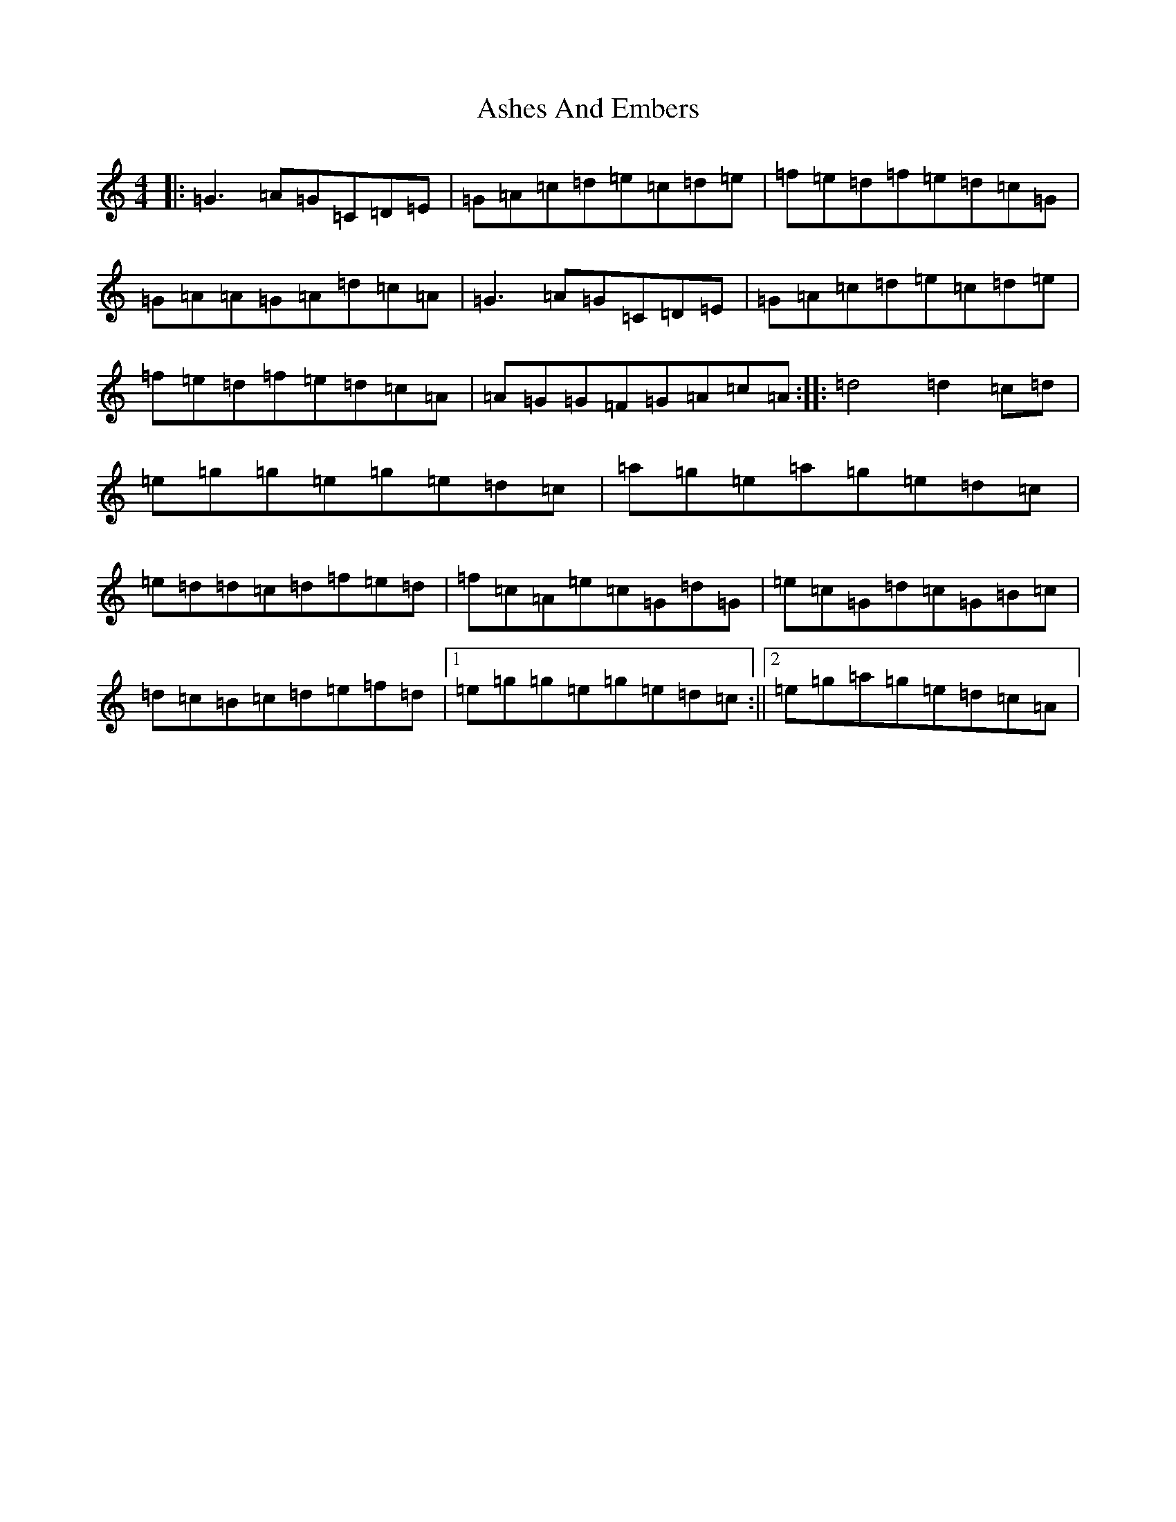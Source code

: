 X: 1004
T: Ashes And Embers
S: https://thesession.org/tunes/6662#setting6662
R: reel
M:4/4
L:1/8
K: C Major
|:=G3=A=G=C=D=E|=G=A=c=d=e=c=d=e|=f=e=d=f=e=d=c=G|=G=A=A=G=A=d=c=A|=G3=A=G=C=D=E|=G=A=c=d=e=c=d=e|=f=e=d=f=e=d=c=A|=A=G=G=F=G=A=c=A:||:=d4=d2=c=d|=e=g=g=e=g=e=d=c|=a=g=e=a=g=e=d=c|=e=d=d=c=d=f=e=d|=f=c=A=e=c=G=d=G|=e=c=G=d=c=G=B=c|=d=c=B=c=d=e=f=d|1=e=g=g=e=g=e=d=c:||2=e=g=a=g=e=d=c=A|